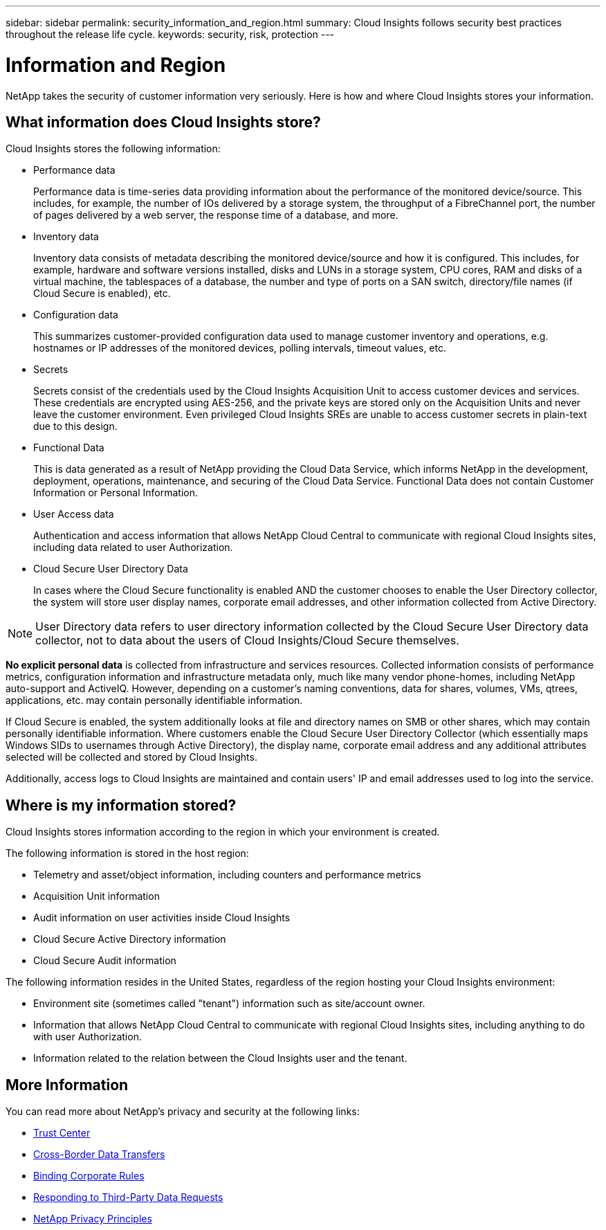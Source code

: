 ---
sidebar: sidebar
permalink: security_information_and_region.html
summary:  Cloud Insights follows security best practices throughout the release life cycle.
keywords: security, risk, protection
---

= Information and Region

:toc: macro
:hardbreaks:
:toclevels: 2
:nofooter:
:icons: font
:linkattrs:
:imagesdir: ./media/

[.lead]
NetApp takes the security of customer information very seriously. Here is how and where Cloud Insights stores your information. 

== What information does Cloud Insights store?

Cloud Insights stores the following information:

* Performance data
+
Performance data is time-series data providing information about the performance of the monitored device/source. This includes, for example, the number of IOs delivered by a storage system, the throughput of a FibreChannel port, the number of pages delivered by a web server, the response time of a database, and more.

* Inventory data
+
Inventory data consists of metadata describing the monitored device/source and how it is configured. This includes, for example, hardware and software versions installed, disks and LUNs in a storage system, CPU cores, RAM and disks of a virtual machine, the tablespaces of a database, the number and type of ports on a SAN switch, directory/file names (if Cloud Secure is enabled), etc.

* Configuration data
+
This summarizes customer-provided configuration data used to manage customer inventory and operations, e.g. hostnames or IP addresses of the monitored devices, polling intervals, timeout values, etc.

* Secrets
+
Secrets consist of the credentials used by the Cloud Insights Acquisition Unit to access customer devices and services. These credentials are encrypted using AES-256, and the private keys are stored only on the Acquisition Units and never leave the customer environment. Even privileged Cloud Insights SREs are unable to access customer secrets in plain-text due to this design.

* Functional Data
+
This is data generated as a result of NetApp providing the Cloud Data Service, which informs NetApp in the development, deployment, operations, maintenance, and securing of the Cloud Data Service. Functional Data does not contain Customer Information or Personal Information.

* User Access data
+
Authentication and access information that allows NetApp Cloud Central to communicate with regional Cloud Insights sites, including data related to user Authorization. 

* Cloud Secure User Directory Data
+
In cases where the Cloud Secure functionality is enabled AND the customer chooses to enable the User Directory collector, the system will store user display names, corporate email addresses, and other information collected from Active Directory.

NOTE: User Directory data refers to user directory information collected by the Cloud Secure User Directory data collector, not to data about the users of Cloud Insights/Cloud Secure themselves.
 
*No explicit personal data* is collected from infrastructure and services resources. Collected information consists of performance metrics, configuration information and infrastructure metadata only, much like many vendor phone-homes, including NetApp auto-support and ActiveIQ. However, depending on a customer's naming conventions, data for shares, volumes, VMs, qtrees, applications, etc. may contain personally identifiable information. 
 
If Cloud Secure is enabled, the system additionally looks at file and directory names on SMB or other shares, which may contain personally identifiable information. Where customers enable the Cloud Secure User Directory Collector (which essentially maps Windows SIDs to usernames through Active Directory), the display name, corporate email address and any additional attributes selected will be collected and stored by Cloud Insights.
 
Additionally, access logs to Cloud Insights are maintained and contain users' IP and email addresses used to log into the service.


== Where is my information stored?

Cloud Insights stores information according to the region in which your environment is created.

The following information is stored in the host region:

* Telemetry and asset/object information, including counters and performance metrics
* Acquisition Unit information
* Audit information on user activities inside Cloud Insights
* Cloud Secure Active Directory information
* Cloud Secure Audit information 

The following information resides in the United States, regardless of the region hosting your Cloud Insights environment:

* Environment site (sometimes called "tenant") information such as site/account owner. 
* Information that allows NetApp Cloud Central to communicate with regional Cloud Insights sites, including anything to do with user Authorization.
* Information related to the relation between the Cloud Insights user and the tenant.
 

== More Information

You can read more about NetApp's privacy and security at the following links:

* link:https://www.netapp.com/us/company/trust-center/index.aspx[Trust Center]
* link:https://www.netapp.com/us/company/trust-center/privacy/data-location-cross-border-transfers.aspx[Cross-Border Data Transfers]
* link:https://www.netapp.com/us/company/trust-center/privacy/bcr-binding-corporate-rules.aspx[Binding Corporate Rules]
* link:https://www.netapp.com/us/company/trust-center/transparency/third-party-data-requests.aspx[Responding to Third-Party Data Requests]
* link:https://www.netapp.com/us/company/trust-center/privacy/privacy-principles-security-safeguards.aspx[NetApp Privacy Principles]






